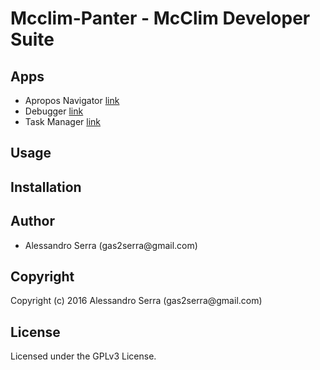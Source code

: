 * Mcclim-Panter - McClim Developer Suite

** Apps
- Apropos Navigator
  [[file:Apps/apropos/README.org][link]]
- Debugger
  [[file:Apps/debugger/README.org][link]]
- Task Manager
  [[file:Apps/task-manager/README.org][link]]

** Usage

** Installation

** Author

+ Alessandro Serra (gas2serra@gmail.com)

** Copyright

Copyright (c) 2016 Alessandro Serra (gas2serra@gmail.com)

** License

Licensed under the GPLv3 License.
